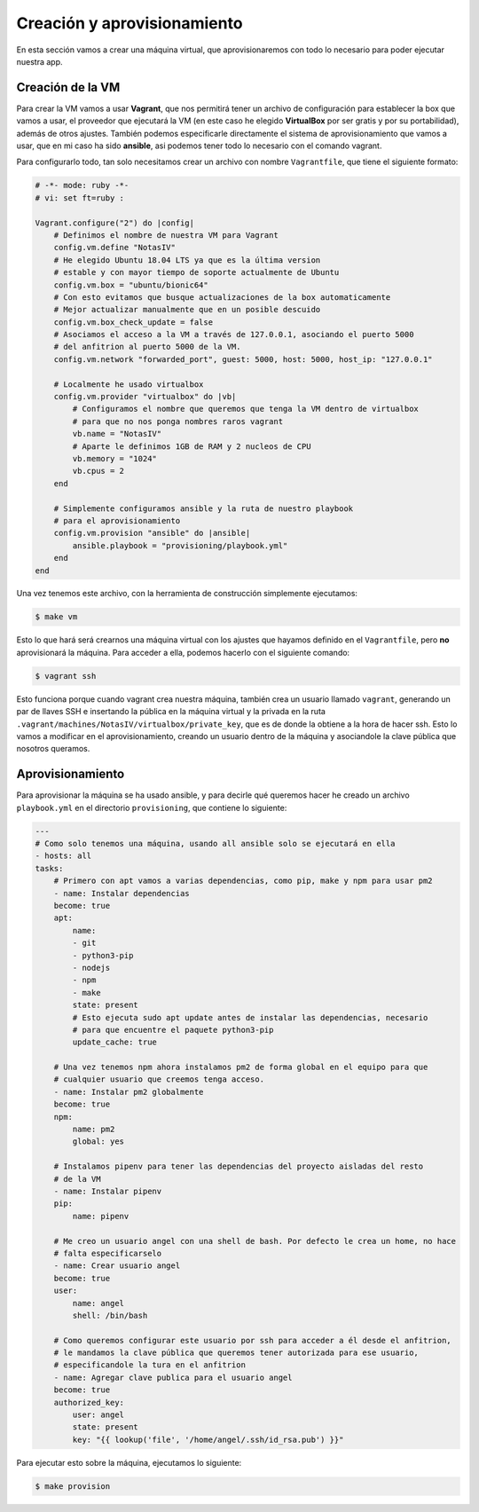 Creación y aprovisionamiento
============================

En esta sección vamos a crear una máquina virtual, que aprovisionaremos con todo lo
necesario para poder ejecutar nuestra app.

Creación de la VM
-----------------

Para crear la VM vamos a usar **Vagrant**, que nos permitirá tener un archivo de
configuración para establecer la box que vamos a usar, el proveedor que ejecutará
la VM (en este caso he elegido **VirtualBox** por ser gratis y por su portabilidad),
además de otros ajustes. También podemos especificarle directamente el sistema de
aprovisionamiento que vamos a usar, que en mi caso ha sido **ansible**, asi podemos
tener todo lo necesario con el comando vagrant.

Para configurarlo todo, tan solo necesitamos crear un archivo con nombre ``Vagrantfile``,
que tiene el siguiente formato:

.. code:: ruby

    # -*- mode: ruby -*-
    # vi: set ft=ruby :

    Vagrant.configure("2") do |config|
        # Definimos el nombre de nuestra VM para Vagrant
        config.vm.define "NotasIV"
        # He elegido Ubuntu 18.04 LTS ya que es la última version
        # estable y con mayor tiempo de soporte actualmente de Ubuntu
        config.vm.box = "ubuntu/bionic64"
        # Con esto evitamos que busque actualizaciones de la box automaticamente
        # Mejor actualizar manualmente que en un posible descuido
        config.vm.box_check_update = false
        # Asociamos el acceso a la VM a través de 127.0.0.1, asociando el puerto 5000
        # del anfitrion al puerto 5000 de la VM.
        config.vm.network "forwarded_port", guest: 5000, host: 5000, host_ip: "127.0.0.1"

        # Localmente he usado virtualbox
        config.vm.provider "virtualbox" do |vb|
            # Configuramos el nombre que queremos que tenga la VM dentro de virtualbox
            # para que no nos ponga nombres raros vagrant
            vb.name = "NotasIV"
            # Aparte le definimos 1GB de RAM y 2 nucleos de CPU
            vb.memory = "1024"
            vb.cpus = 2
        end

        # Simplemente configuramos ansible y la ruta de nuestro playbook
        # para el aprovisionamiento
        config.vm.provision "ansible" do |ansible|
            ansible.playbook = "provisioning/playbook.yml"
        end
    end

Una vez tenemos este archivo, con la herramienta de construcción simplemente ejecutamos:

.. code:: bash

    $ make vm

Esto lo que hará será crearnos una máquina virtual con los ajustes que hayamos definido en el ``Vagrantfile``,
pero **no** aprovisionará la máquina. Para acceder a ella, podemos hacerlo con el siguiente comando:

.. code:: bash

    $ vagrant ssh

Esto funciona porque cuando vagrant crea nuestra máquina, también crea un usuario llamado ``vagrant``, generando un
par de llaves SSH e insertando la pública en la máquina virtual y la privada en la ruta ``.vagrant/machines/NotasIV/virtualbox/private_key``,
que es de donde la obtiene a la hora de hacer ssh. Esto lo vamos a modificar en el aprovisionamiento, creando un usuario dentro de
la máquina y asociandole la clave pública que nosotros queramos.

Aprovisionamiento
-----------------

Para aprovisionar la máquina se ha usado ansible, y para decirle qué queremos hacer he creado un archivo ``playbook.yml``
en el directorio ``provisioning``, que contiene lo siguiente:

.. code:: yaml

    ---
    # Como solo tenemos una máquina, usando all ansible solo se ejecutará en ella
    - hosts: all
    tasks:
        # Primero con apt vamos a varias dependencias, como pip, make y npm para usar pm2
        - name: Instalar dependencias
        become: true
        apt:
            name:
            - git
            - python3-pip
            - nodejs
            - npm
            - make
            state: present
            # Esto ejecuta sudo apt update antes de instalar las dependencias, necesario
            # para que encuentre el paquete python3-pip
            update_cache: true
        
        # Una vez tenemos npm ahora instalamos pm2 de forma global en el equipo para que
        # cualquier usuario que creemos tenga acceso.
        - name: Instalar pm2 globalmente
        become: true
        npm:
            name: pm2
            global: yes
        
        # Instalamos pipenv para tener las dependencias del proyecto aisladas del resto
        # de la VM
        - name: Instalar pipenv
        pip:
            name: pipenv

        # Me creo un usuario angel con una shell de bash. Por defecto le crea un home, no hace
        # falta especificarselo
        - name: Crear usuario angel
        become: true
        user:
            name: angel
            shell: /bin/bash
        
        # Como queremos configurar este usuario por ssh para acceder a él desde el anfitrion,
        # le mandamos la clave pública que queremos tener autorizada para ese usuario,
        # especificandole la tura en el anfitrion
        - name: Agregar clave publica para el usuario angel
        become: true
        authorized_key:
            user: angel
            state: present
            key: "{{ lookup('file', '/home/angel/.ssh/id_rsa.pub') }}"

Para ejecutar esto sobre la máquina, ejecutamos lo siguiente:

.. code:: bash

    $ make provision

